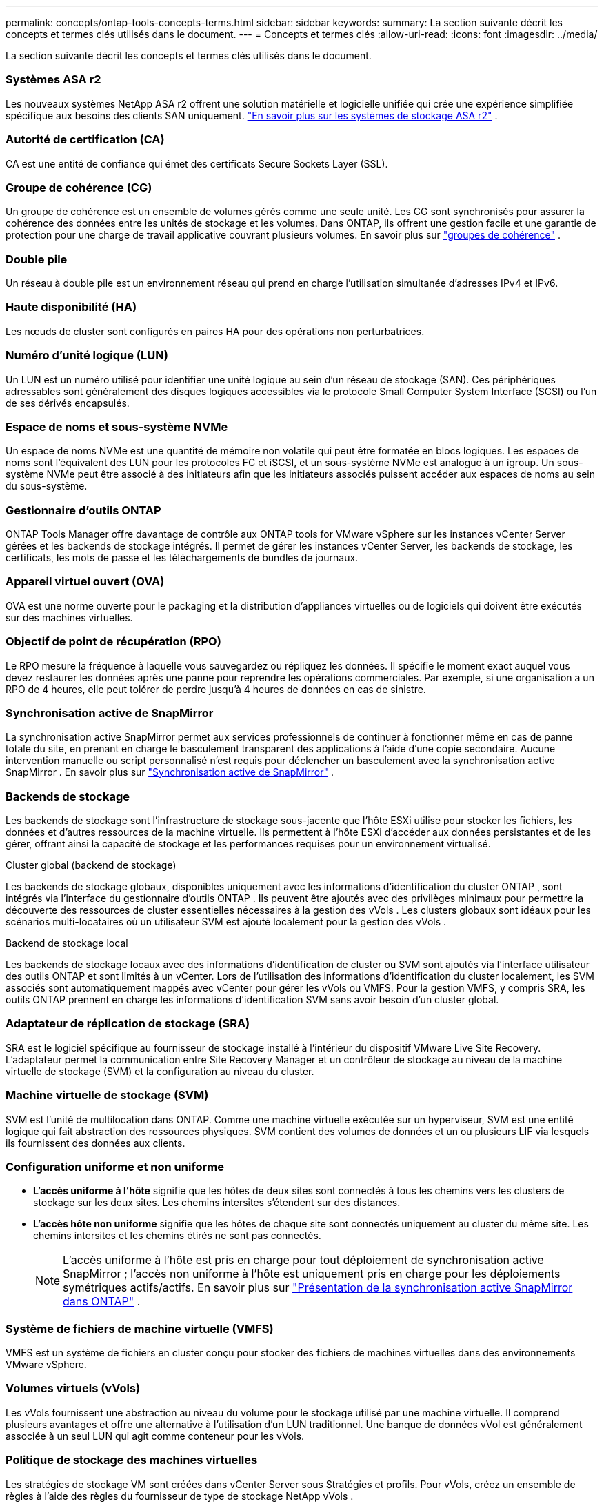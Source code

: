 ---
permalink: concepts/ontap-tools-concepts-terms.html 
sidebar: sidebar 
keywords:  
summary: La section suivante décrit les concepts et termes clés utilisés dans le document. 
---
= Concepts et termes clés
:allow-uri-read: 
:icons: font
:imagesdir: ../media/


[role="lead"]
La section suivante décrit les concepts et termes clés utilisés dans le document.



=== Systèmes ASA r2

Les nouveaux systèmes NetApp ASA r2 offrent une solution matérielle et logicielle unifiée qui crée une expérience simplifiée spécifique aux besoins des clients SAN uniquement. https://docs.netapp.com/us-en/asa-r2/get-started/learn-about.html["En savoir plus sur les systèmes de stockage ASA r2"] .



=== Autorité de certification (CA)

CA est une entité de confiance qui émet des certificats Secure Sockets Layer (SSL).



=== Groupe de cohérence (CG)

Un groupe de cohérence est un ensemble de volumes gérés comme une seule unité. Les CG sont synchronisés pour assurer la cohérence des données entre les unités de stockage et les volumes. Dans ONTAP, ils offrent une gestion facile et une garantie de protection pour une charge de travail applicative couvrant plusieurs volumes. En savoir plus sur https://docs.netapp.com/us-en/ontap/consistency-groups/index.html["groupes de cohérence"] .



=== Double pile

Un réseau à double pile est un environnement réseau qui prend en charge l'utilisation simultanée d'adresses IPv4 et IPv6.



=== Haute disponibilité (HA)

Les nœuds de cluster sont configurés en paires HA pour des opérations non perturbatrices.



=== Numéro d'unité logique (LUN)

Un LUN est un numéro utilisé pour identifier une unité logique au sein d'un réseau de stockage (SAN).  Ces périphériques adressables sont généralement des disques logiques accessibles via le protocole Small Computer System Interface (SCSI) ou l'un de ses dérivés encapsulés.



=== Espace de noms et sous-système NVMe

Un espace de noms NVMe est une quantité de mémoire non volatile qui peut être formatée en blocs logiques.  Les espaces de noms sont l’équivalent des LUN pour les protocoles FC et iSCSI, et un sous-système NVMe est analogue à un igroup.  Un sous-système NVMe peut être associé à des initiateurs afin que les initiateurs associés puissent accéder aux espaces de noms au sein du sous-système.



=== Gestionnaire d'outils ONTAP

ONTAP Tools Manager offre davantage de contrôle aux ONTAP tools for VMware vSphere sur les instances vCenter Server gérées et les backends de stockage intégrés.  Il permet de gérer les instances vCenter Server, les backends de stockage, les certificats, les mots de passe et les téléchargements de bundles de journaux.



=== Appareil virtuel ouvert (OVA)

OVA est une norme ouverte pour le packaging et la distribution d'appliances virtuelles ou de logiciels qui doivent être exécutés sur des machines virtuelles.



=== Objectif de point de récupération (RPO)

Le RPO mesure la fréquence à laquelle vous sauvegardez ou répliquez les données.  Il spécifie le moment exact auquel vous devez restaurer les données après une panne pour reprendre les opérations commerciales.  Par exemple, si une organisation a un RPO de 4 heures, elle peut tolérer de perdre jusqu’à 4 heures de données en cas de sinistre.



=== Synchronisation active de SnapMirror

La synchronisation active SnapMirror permet aux services professionnels de continuer à fonctionner même en cas de panne totale du site, en prenant en charge le basculement transparent des applications à l'aide d'une copie secondaire.  Aucune intervention manuelle ou script personnalisé n’est requis pour déclencher un basculement avec la synchronisation active SnapMirror . En savoir plus sur https://docs.netapp.com/us-en/ontap/snapmirror-active-sync/index.html["Synchronisation active de SnapMirror"] .



=== Backends de stockage

Les backends de stockage sont l’infrastructure de stockage sous-jacente que l’hôte ESXi utilise pour stocker les fichiers, les données et d’autres ressources de la machine virtuelle.  Ils permettent à l'hôte ESXi d'accéder aux données persistantes et de les gérer, offrant ainsi la capacité de stockage et les performances requises pour un environnement virtualisé.

.Cluster global (backend de stockage)
Les backends de stockage globaux, disponibles uniquement avec les informations d'identification du cluster ONTAP , sont intégrés via l'interface du gestionnaire d'outils ONTAP .  Ils peuvent être ajoutés avec des privilèges minimaux pour permettre la découverte des ressources de cluster essentielles nécessaires à la gestion des vVols .  Les clusters globaux sont idéaux pour les scénarios multi-locataires où un utilisateur SVM est ajouté localement pour la gestion des vVols .

.Backend de stockage local
Les backends de stockage locaux avec des informations d'identification de cluster ou SVM sont ajoutés via l'interface utilisateur des outils ONTAP et sont limités à un vCenter.  Lors de l'utilisation des informations d'identification du cluster localement, les SVM associés sont automatiquement mappés avec vCenter pour gérer les vVols ou VMFS.  Pour la gestion VMFS, y compris SRA, les outils ONTAP prennent en charge les informations d’identification SVM sans avoir besoin d’un cluster global.



=== Adaptateur de réplication de stockage (SRA)

SRA est le logiciel spécifique au fournisseur de stockage installé à l'intérieur du dispositif VMware Live Site Recovery.  L'adaptateur permet la communication entre Site Recovery Manager et un contrôleur de stockage au niveau de la machine virtuelle de stockage (SVM) et la configuration au niveau du cluster.



=== Machine virtuelle de stockage (SVM)

SVM est l'unité de multilocation dans ONTAP.  Comme une machine virtuelle exécutée sur un hyperviseur, SVM est une entité logique qui fait abstraction des ressources physiques.  SVM contient des volumes de données et un ou plusieurs LIF via lesquels ils fournissent des données aux clients.



=== Configuration uniforme et non uniforme

* *L'accès uniforme à l'hôte* signifie que les hôtes de deux sites sont connectés à tous les chemins vers les clusters de stockage sur les deux sites.  Les chemins intersites s'étendent sur des distances.
* *L'accès hôte non uniforme* signifie que les hôtes de chaque site sont connectés uniquement au cluster du même site.  Les chemins intersites et les chemins étirés ne sont pas connectés.
+

NOTE: L'accès uniforme à l'hôte est pris en charge pour tout déploiement de synchronisation active SnapMirror ; l'accès non uniforme à l'hôte est uniquement pris en charge pour les déploiements symétriques actifs/actifs. En savoir plus sur https://docs.netapp.com/us-en/ontap/snapmirror-active-sync/index.html["Présentation de la synchronisation active SnapMirror dans ONTAP"] .





=== Système de fichiers de machine virtuelle (VMFS)

VMFS est un système de fichiers en cluster conçu pour stocker des fichiers de machines virtuelles dans des environnements VMware vSphere.



=== Volumes virtuels (vVols)

Les vVols fournissent une abstraction au niveau du volume pour le stockage utilisé par une machine virtuelle. Il comprend plusieurs avantages et offre une alternative à l’utilisation d’un LUN traditionnel. Une banque de données vVol est généralement associée à un seul LUN qui agit comme conteneur pour les vVols.



=== Politique de stockage des machines virtuelles

Les stratégies de stockage VM sont créées dans vCenter Server sous Stratégies et profils.  Pour vVols, créez un ensemble de règles à l’aide des règles du fournisseur de type de stockage NetApp vVols .



=== Récupération de site VMware Live

VMware Live Site Recovery, anciennement connu sous le nom de Site Recovery Manager (SRM), offre des fonctionnalités de continuité des activités, de reprise après sinistre, de migration de site et de test sans interruption pour les environnements virtuels VMware.



=== API VMware vSphere pour la reconnaissance du stockage (VASA)

VASA est un ensemble d'API qui intègrent des baies de stockage à vCenter Server pour la gestion et l'administration.  L'architecture repose sur plusieurs composants, dont le fournisseur VASA, qui gère la communication entre VMware vSphere et les systèmes de stockage.



=== API de stockage VMware vSphere - Intégration de baies (VAAI)

VAAI est un ensemble d’API qui permet la communication entre les hôtes VMware vSphere ESXi et les périphériques de stockage.  Les API incluent un ensemble d’opérations primitives utilisées par les hôtes pour décharger les opérations de stockage sur la baie. VAAI peut fournir des améliorations de performances significatives pour les tâches gourmandes en stockage.



=== Cluster de stockage vSphere Metro

vSphere Metro Storage Cluster (vMSC) est une architecture qui active et prend en charge vSphere dans un déploiement de cluster étendu. Les solutions vMSC sont prises en charge avec NetApp MetroCluster et SnapMirror Active Sync (anciennement SMBC).  Ces solutions offrent une continuité d’activité améliorée en cas de défaillance du domaine.  Le modèle de résilience est basé sur vos choix de configuration spécifiques. En savoir plus sur https://core.vmware.com/resource/vmware-vsphere-metro-storage-cluster-vmsc["Cluster de stockage VMware vSphere Metro"] .



=== Banque de données vVols

Le magasin de données vVols est une représentation de magasin de données logique d'un conteneur vVols créé et maintenu par un fournisseur VASA.



=== Zéro RPO

RPO signifie « objectif de point de récupération », c'est-à-dire la quantité de perte de données jugée acceptable pendant une période donnée.  Zéro RPO signifie qu’aucune perte de données n’est acceptable.
